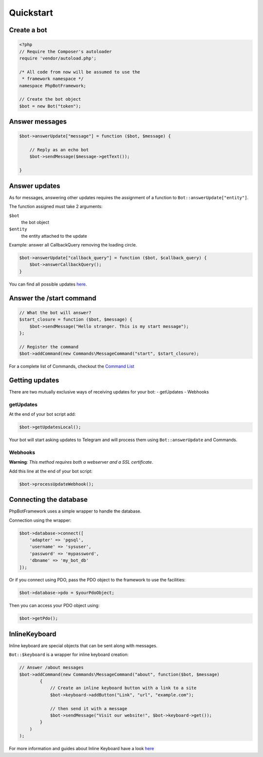 ==========
Quickstart
==========

------------
Create a bot
------------

.. code:: php

    <?php
    // Require the Composer's autoloader
    require 'vendor/autoload.php';

    /* All code from now will be assumed to use the
     * framework namespace */
    namespace PhpBotFramework;

    // Create the bot object
    $bot = new Bot("token");

---------------
Answer messages
---------------

.. code:: php

    $bot->answerUpdate["message"] = function ($bot, $message) {

        // Reply as an echo bot
        $bot->sendMessage($message->getText());

    }

--------------
Answer updates
--------------

As for messages, answering other updates requires the assignment of a
function to ``Bot::answerUpdate["entity"]``.

The function assigned must take 2 arguments:

``$bot``
  the bot object

``$entity``
  the entity attached to the update

Example: answer all CallbackQuery removing the loading circle.

.. code:: php

    $bot->answerUpdate["callback_query"] = function ($bot, $callback_query) {
        $bot->answerCallbackQuery();
    }

You can find all possible updates
`here <https://core.telegram.org/bots/api#update>`__.

-------------------------
Answer the /start command
-------------------------

.. code:: php

    // What the bot will answer?
    $start_closure = function ($bot, $message) {
        $bot->sendMessage("Hello stranger. This is my start message");
    };

    // Register the command
    $bot->addCommand(new Commands\MessageCommand("start", $start_closure);

For a complete list of Commands, checkout the `Command
List <03-commands.html>`__

---------------
Getting updates
---------------

There are two mutually exclusive ways of receiving updates for your bot:
- getUpdates - Webhooks

getUpdates
~~~~~~~~~~

At the end of your bot script add:

.. code:: php

    $bot->getUpdatesLocal();

Your bot will start asking updates to Telegram and will process them
using ``Bot::answerUpdate`` and Commands.

Webhooks
~~~~~~~~

**Warning**: *This method requires both a webserver and a SSL
certificate*.

Add this line at the end of your bot script:

.. code:: php

    $bot->processUpdateWebhook();

-----------------------
Connecting the database
-----------------------

PhpBotFramework uses a simple wrapper to handle the database.

Connection using the wrapper:

.. code:: php

    $bot->database->connect([
        'adapter' => 'pgsql',
        'username' => 'sysuser',
        'password' => 'mypassword',
        'dbname' => 'my_bot_db'
    ]);

Or if you connect using PDO, pass the PDO object to the framework to use
the facilities:

.. code:: php

    $bot->database->pdo = $yourPdoObject;

Then you can access your PDO object using:

.. code:: php

    $bot->getPdo();

--------------
InlineKeyboard
--------------

Inline keyboard are special objects that can be sent along with
messages.

``Bot::$keyboard`` is a wrapper for inline keyboard creation:

.. code:: php

    // Answer /about messages
    $bot->addCommand(new Commands\MessageCommand("about", function($bot, $message)
            {
                // Create an inline keyboard button with a link to a site
                $bot->keyboard->addButton("Link", "url", "example.com");

                // then send it with a message
                $bot->sendMessage("Visit our website!", $bot->keyboard->get());
            }
        )
    );

For more information and guides about Inline Keyboard have a look
`here <04-entities.html#inlinekeyboard>`__
